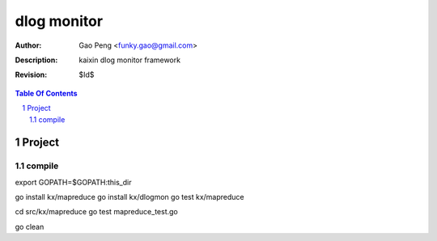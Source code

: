 =========================
dlog monitor
=========================

:Author: Gao Peng <funky.gao@gmail.com>
:Description: kaixin dlog monitor framework
:Revision: $Id$

.. contents:: Table Of Contents
.. section-numbering::


Project
============

compile
-------
export GOPATH=$GOPATH:this_dir

go install kx/mapreduce
go install kx/dlogmon
go test kx/mapreduce

cd src/kx/mapreduce
go test mapreduce_test.go

go clean
